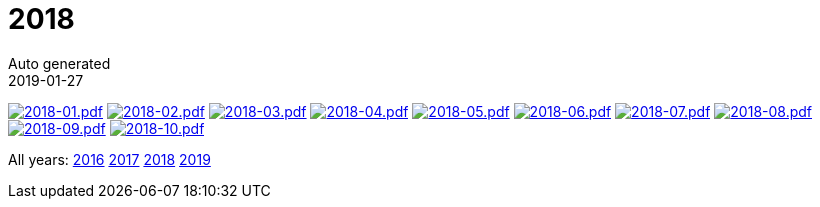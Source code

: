 :jbake-type: page
:jbake-status: published
:stylesheet: css/plain.css
= 2018
Auto generated
2019-01-27



image:2018-01.png[2018-01.pdf,link=2018-01.pdf] image:2018-02.png[2018-02.pdf,link=2018-02.pdf] image:2018-03.png[2018-03.pdf,link=2018-03.pdf] image:2018-04.png[2018-04.pdf,link=2018-04.pdf] image:2018-05.png[2018-05.pdf,link=2018-05.pdf] image:2018-06.png[2018-06.pdf,link=2018-06.pdf] image:2018-07.png[2018-07.pdf,link=2018-07.pdf] image:2018-08.png[2018-08.pdf,link=2018-08.pdf] image:2018-09.png[2018-09.pdf,link=2018-09.pdf] image:2018-10.png[2018-10.pdf,link=2018-10.pdf] 

All years: link:../2016/index.html[2016] link:../2017/index.html[2017] link:../2018/index.html[2018] link:../2019/index.html[2019]

